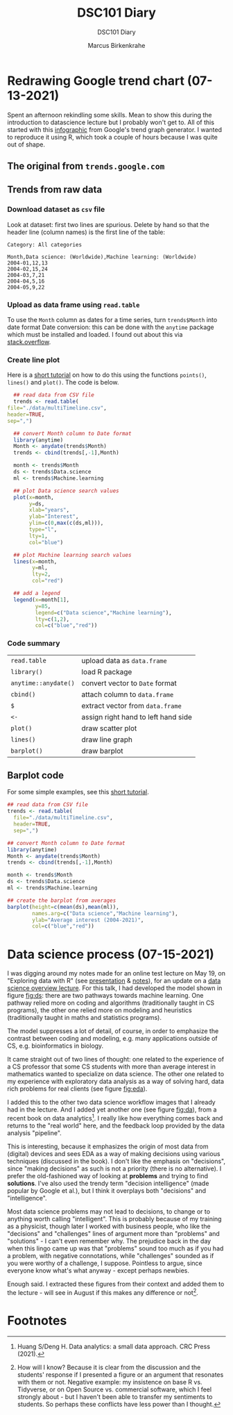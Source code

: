 #+TITLE:DSC101 Diary
#+AUTHOR: Marcus Birkenkrahe
#+SUBTITLE: DSC101 Diary
#+STARTUP: hideblocks
#+options: ^:nil toc:1
* Redrawing Google trend chart (07-13-2021)
Spent an afternoon rekindling some skills. Mean to show this during
the introduction to datascience lecture but I probably won't get
to. All of this started with this [[https://trends.google.com/trends/explore?date=all&q=data%20science,machine%20learning][infographic]] from Google's trend
graph generator. I wanted to reproduce it using R, which took a
couple of hours because I was quite out of shape.

** The original from ~trends.google.com~

   #+attr_html: :width 600px
   [[https://github.com/birkenkrahe/dsc101/blob/main/img/trends_google.png]]

** Trends from raw data

   #+attr_html: :width 600px
   [[https://github.com/birkenkrahe/dsc101/blob/main/img/trends.png]]

   #+attr_html: :width 600px
   [[https://github.com/birkenkrahe/dsc101/blob/main/img/avg.png]]

*** Download dataset as ~csv~ file

    Look at dataset: first two lines are spurious. Delete by hand so
    that the header line (column names) is the first line of the
    table:

    #+begin_example
 Category: All categories

 Month,Data science: (Worldwide),Machine learning: (Worldwide)
 2004-01,12,13
 2004-02,15,24
 2004-03,7,21
 2004-04,5,16
 2004-05,9,22
    #+end_example   

*** Upload as data frame using ~read.table~

    To use the ~Month~ column as dates for a time series, turn
    ~trends$Month~ into date format Date conversion: this can be done
    with the ~anytime~ package which must be installed and loaded. I
    found out about this via [[https://stackoverflow.com/questions/44488439/format-year-month-to-posixct][stack.overflow]].

*** Create line plot

    Here is a [[https://www.statology.org/how-to-plot-multiple-lines-data-series-in-one-chart-in-r/][short tutorial]] on how to do this using the functions
    ~points()~, ~lines()~ and ~plot()~. The code is below. 

    #+begin_src R :session :results file graphics :file ./img/trends.png
      ## read data from CSV file
      trends <- read.table(
	file="./data/multiTimeline.csv",
	header=TRUE,
	sep=",")

      ## convert Month column to Date format
      library(anytime)
      Month <- anydate(trends$Month)
      trends <- cbind(trends[,-1],Month)

      month <- trends$Month
      ds <- trends$Data.science
      ml <- trends$Machine.learning

      ## plot Data science search values
      plot(x=month,
           y=ds,
           xlab="years",
           ylab="Interest",
           ylim=c(0,max(c(ds,ml))),
           type="l",
           lty=1,
           col="blue")

      ## plot Machine learning search values
      lines(x=month,
            y=ml,
            lty=2,
            col="red")

      ## add a legend
      legend(x=month[1],
             y=85,
             legend=c("Data science","Machine learning"),
             lty=c(1,2),
             col=c("blue","red"))

    #+end_src
   
*** Code summary

    | ~read.table~         | upload data as ~data.frame~         |
    | ~library()~          | load R package                      |
    | ~anytime::anydate()~ | convert vector to ~Date~ format     |
    | ~cbind()~            | attach column to ~data.frame~       |
    | ~$~                  | extract vector from ~data.frame~    |
    | ~<-~                 | assign right hand to left hand side |
    | ~plot()~             | draw scatter plot                   |
    | ~lines()~            | draw line graph                     |
    | ~barplot()~          | draw barplot                        |

** Barplot   code

    For some simple examples, see this [[http://www.sthda.com/english/wiki/bar-plots-r-base-graphs#basic-bar-plots][short tutorial]].

   #+begin_src R :session :results file graphics :file ./img/avg.png
     ## read data from CSV file
     trends <- read.table(
       file="./data/multiTimeline.csv",
       header=TRUE,
       sep=",")

     ## convert Month column to Date format
     library(anytime)
     Month <- anydate(trends$Month)
     trends <- cbind(trends[,-1],Month)

     month <- trends$Month
     ds <- trends$Data.science
     ml <- trends$Machine.learning

     ## create the barplot from averages
     barplot(height=c(mean(ds),mean(ml)),
             names.arg=c("Data science","Machine learning"),
             ylab="Average interest (2004-2021)",
             col=c("blue","red"))
   #+end_src


* Data science process (07-15-2021)

  I was digging around my notes made for an online test lecture on May
  19, on "Exploring data with R" (see [[https://github.com/birkenkrahe/dsc101/blob/main/wiki/talk_presentation.pdf][presentation]] & [[https://github.com/birkenkrahe/dsc101/blob/main/wiki/talk_notes.pdf][notes]]), for an
  update on a [[https://github.com/birkenkrahe/dsc101/tree/main/2_datascience][data science overview lecture]]. For this talk, I had
  developed the model shown in figure [[fig:ds]]: there are two pathways
  towards machine learning. One pathway relied more on coding and
  algorithms (traditionally taught in CS programs), the other one
  relied more on modeling and heuristics (traditionally taught in
  maths and statistics programs).
 
  #+name: fig:ds
  [[https://github.com/birkenkrahe/dsc101/blob/main/img/data_science.png]]

  The model suppresses a lot of detail, of course, in order to
  emphasize the contrast between coding and modeling, e.g. many
  applications outside of CS, e.g. bioinformatics in biology.

  It came straight out of two lines of thought: one related to the
  experience of a CS professor that some CS students with more than
  average interest in mathematics wanted to specialize on data
  science. The other one related to my experience with exploratory
  data analysis as a way of solving hard, data rich problems for real
  clients (see figure [[fig:eda]]). 

  #+name: fig:eda
  [[https://github.com/birkenkrahe/dsc101/blob/main/img/righteda.png]]

  I added this to the other two data science workflow images that I
  already had in the lecture. And I added yet another one (see figure
  [[fig:da]]), from a recent book on data analytics[fn:1]. I really like
  how everything comes back and returns to the "real world" here, and
  the feedback loop provided by the data analysis "pipeline".

  #+name: fig:da
  [[https://github.com/birkenkrahe/dsc101/blob/main/img/ds_workflow.jpg]]

  This is interesting, because it emphasizes the origin of most data
  from (digital) devices and sees EDA as a way of making decisions
  using various techniques (discussed in the book). I don't like the
  emphasis on "decisions", since "making decisions" as such is not a
  priority (there is no alternative). I prefer the old-fashioned way
  of looking at *problems* and trying to find *solutions*. I've also
  used the trendy term "decision intelligence" (made popular by Google
  et al.), but I think it overplays both "decisions" and
  "intelligence".

  Most data science problems may not lead to decisions, to change or
  to anything worth calling "intelligent". This is probably because of
  my training as a physicist, though later I worked with business
  people, who like the "decisions" and "challenges" lines of argument
  more than "problems" and "solutions" - I can't even remember
  why. The prejudice back in the day when this lingo came up was that
  "problems" sound too much as if you had a problem, with negative
  connotations, while "challenges" sounded as if you were worthy of a
  challenge, I suppose. Pointless to argue, since everyone know what's
  what anyway - except perhaps newbies.

  Enough said. I extracted these figures from their context and added
  them to the lecture - will see in August if this makes any
  difference or not[fn:2].

* Footnotes

[fn:2]How will I know? Because it is clear from the discussion and the
students' response if I presented a figure or an argument that
resonates with them or not. Negative example: my insistence on base R
vs. Tidyverse, or on Open Source vs. commercial software, which I feel
strongly about - but I haven't been able to transfer my sentiments to
students. So perhaps these conflicts have less power than I thought.

[fn:1]Huang S/Deng H. Data analytics: a small data approach. CRC Press
(2021).



